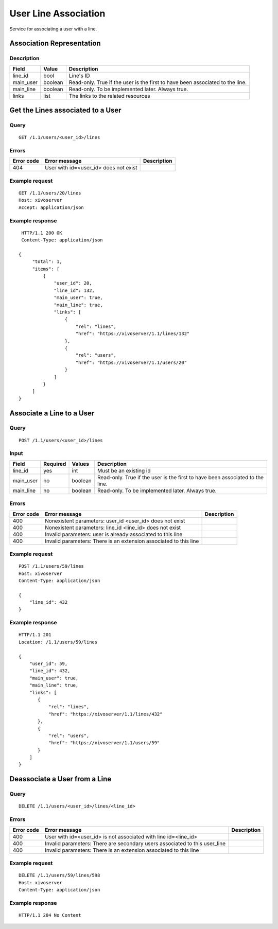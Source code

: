 .. _user-line-association:

*********************
User Line Association
*********************

Service for associating a user with a line.


Association Representation
==========================

Description
-----------

+-----------+---------+-------------------------------------------------------------------------+
| Field     | Value   | Description                                                             |
+===========+=========+=========================================================================+
| line_id   | bool    | Line's ID                                                               |
+-----------+---------+-------------------------------------------------------------------------+
| main_user | boolean | Read-only. True if the user is the first to have been associated to the |
|           |         | line.                                                                   |
+-----------+---------+-------------------------------------------------------------------------+
| main_line | boolean | Read-only. To be implemented later. Always true.                        |
+-----------+---------+-------------------------------------------------------------------------+
| links     | list    | The links to the related resources                                      |
+-----------+---------+-------------------------------------------------------------------------+


Get the Lines associated to a User
==================================

Query
-----

::

    GET /1.1/users/<user_id>/lines

Errors
------

+------------+-----------------------------------------------+-------------+
| Error code | Error message                                 | Description |
+============+===============================================+=============+
| 404        | User with id=<user_id> does not exist         |             |
+------------+-----------------------------------------------+-------------+


Example request
---------------

::

    GET /1.1/users/20/lines
    Host: xivoserver
    Accept: application/json

Example response
----------------

::

    HTTP/1.1 200 OK
    Content-Type: application/json

   {
        "total": 1,
        "items": [
            {
                "user_id": 20,
                "line_id": 132,
                "main_user": true,
                "main_line": true,
                "links": [
                    {
                        "rel": "lines",
                        "href": "https://xivoserver/1.1/lines/132"
                    },
                    {
                        "rel": "users",
                        "href": "https://xivoserver/1.1/users/20"
                    }
                ]
            }
        ]
   }


Associate a Line to a User
==========================

Query
-----

::

    POST /1.1/users/<user_id>/lines

Input
-----

+-----------+----------+---------+-------------------------------------------------------------------------------+
| Field     | Required | Values  | Description                                                                   |
+===========+==========+=========+===============================================================================+
| line_id   | yes      | int     | Must be an existing id                                                        |
+-----------+----------+---------+-------------------------------------------------------------------------------+
| main_user | no       | boolean | Read-only. True if the user is the first to have been associated to the line. |
+-----------+----------+---------+-------------------------------------------------------------------------------+
| main_line | no       | boolean | Read-only. To be implemented later. Always true.                              |
+-----------+----------+---------+-------------------------------------------------------------------------------+


Errors
------

+------------+--------------------------------------------------------------------------------------+-------------+
| Error code | Error message                                                                        | Description |
+============+======================================================================================+=============+
| 400        | Nonexistent parameters: user_id <user_id> does not exist                             |             |
+------------+--------------------------------------------------------------------------------------+-------------+
| 400        | Nonexistent parameters: line_id <line_id> does not exist                             |             |
+------------+--------------------------------------------------------------------------------------+-------------+
| 400        | Invalid parameters: user is already associated to this line                          |             |
+------------+--------------------------------------------------------------------------------------+-------------+
| 400        | Invalid parameters: There is an extension associated to this line                    |             |
+------------+--------------------------------------------------------------------------------------+-------------+

Example request
---------------

::

    POST /1.1/users/59/lines
    Host: xivoserver
    Content-Type: application/json

    {
        "line_id": 432
    }

Example response
----------------

::

    HTTP/1.1 201
    Location: /1.1/users/59/lines

    {
        "user_id": 59,
        "line_id": 432,
        "main_user": true,
        "main_line": true,
        "links": [
           {
               "rel": "lines",
               "href": "https://xivoserver/1.1/lines/432"
           },
           {
               "rel": "users",
               "href": "https://xivoserver/1.1/users/59"
           }
        ]
    }


Deassociate a User from a Line
==============================


Query
-----

::

    DELETE /1.1/users/<user_id>/lines/<line_id>


Errors
------

+------------+----------------------------------------------------------------------------+-------------+
| Error code | Error message                                                              | Description |
+============+============================================================================+=============+
| 400        | User with id=<user_id> is not associated with line id=<line_id>            |             |
+------------+----------------------------------------------------------------------------+-------------+
| 400        | Invalid parameters: There are secondary users associated to this user_line |             |
+------------+----------------------------------------------------------------------------+-------------+
| 400        | Invalid parameters: There is an extension associated to this line          |             |
+------------+----------------------------------------------------------------------------+-------------+


Example request
---------------

::

    DELETE /1.1/users/59/lines/598
    Host: xivoserver
    Content-Type: application/json

Example response
----------------

::

    HTTP/1.1 204 No Content
